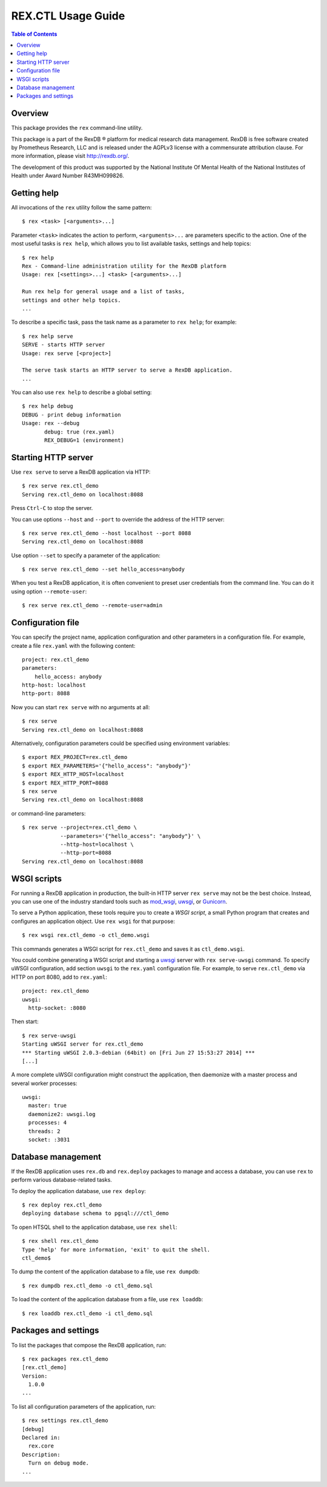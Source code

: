 ***********************
  REX.CTL Usage Guide
***********************

.. contents:: Table of Contents


Overview
========

This package provides the ``rex`` command-line utility.

This package is a part of the RexDB |R| platform for medical research data
management.  RexDB is free software created by Prometheus Research, LLC and is
released under the AGPLv3 license with a commensurate attribution clause.  For
more information, please visit http://rexdb.org/.

The development of this product was supported by the National Institute
Of Mental Health of the National Institutes of Health under Award Number
R43MH099826.

.. |R| unicode:: 0xAE .. registered trademark sign


Getting help
============

All invocations of the ``rex`` utility follow the same pattern::

    $ rex <task> [<arguments>...]

Parameter ``<task>`` indicates the action to perform, ``<arguments>...`` are
parameters specific to the action.  One of the most useful tasks is ``rex
help``, which allows you to list available tasks, settings and help topics::

    $ rex help
    Rex - Command-line administration utility for the RexDB platform
    Usage: rex [<settings>...] <task> [<arguments>...]

    Run rex help for general usage and a list of tasks,
    settings and other help topics.
    ...

To describe a specific task, pass the task name as a parameter to ``rex help``;
for example::

    $ rex help serve
    SERVE - starts HTTP server
    Usage: rex serve [<project>]

    The serve task starts an HTTP server to serve a RexDB application.
    ...

You can also use ``rex help`` to describe a global setting::

    $ rex help debug
    DEBUG - print debug information
    Usage: rex --debug
           debug: true (rex.yaml)
           REX_DEBUG=1 (environment)


Starting HTTP server
====================

Use ``rex serve`` to serve a RexDB application via HTTP::

    $ rex serve rex.ctl_demo
    Serving rex.ctl_demo on localhost:8088

Press ``Ctrl-C`` to stop the server.

You can use options ``--host`` and ``--port`` to override the address of the
HTTP server::

    $ rex serve rex.ctl_demo --host localhost --port 8088
    Serving rex.ctl_demo on localhost:8088

Use option ``--set`` to specify a parameter of the application::

    $ rex serve rex.ctl_demo --set hello_access=anybody

When you test a RexDB application, it is often convenient to preset user
credentials from the command line.  You can do it using option
``--remote-user``::

    $ rex serve rex.ctl_demo --remote-user=admin


Configuration file
==================

You can specify the project name, application configuration and other
parameters in a configuration file.  For example, create a file ``rex.yaml``
with the following content::

    project: rex.ctl_demo
    parameters:
        hello_access: anybody
    http-host: localhost
    http-port: 8088

Now you can start ``rex serve`` with no arguments at all::

    $ rex serve
    Serving rex.ctl_demo on localhost:8088

Alternatively, configuration parameters could be specified using environment
variables::

    $ export REX_PROJECT=rex.ctl_demo
    $ export REX_PARAMETERS='{"hello_access": "anybody"}'
    $ export REX_HTTP_HOST=localhost
    $ export REX_HTTP_PORT=8088
    $ rex serve
    Serving rex.ctl_demo on localhost:8088

or command-line parameters::

    $ rex serve --project=rex.ctl_demo \
                --parameters='{"hello_access": "anybody"}' \
                --http-host=localhost \
                --http-port=8088
    Serving rex.ctl_demo on localhost:8088


WSGI scripts
============

For running a RexDB application in production, the built-in HTTP server ``rex
serve`` may not be the best choice.  Instead, you can use one of the industry
standard tools such as mod_wsgi_, uwsgi_, or Gunicorn_.

.. _mod_wsgi: http://code.google.com/p/modwsgi/
.. _uwsgi: http://uwsgi-docs.readthedocs.org/
.. _Gunicorn: http://gunicorn.org/

To serve a Python application, these tools require you to create a *WSGI
script*, a small Python program that creates and configures an application
object.  Use ``rex wsgi`` for that purpose::

    $ rex wsgi rex.ctl_demo -o ctl_demo.wsgi

This commands generates a WSGI script for ``rex.ctl_demo`` and saves it as
``ctl_demo.wsgi``.

You could combine generating a WSGI script and starting a uwsgi_ server with
``rex serve-uwsgi`` command.  To specify uWSGI configuration, add section
``uwsgi`` to the ``rex.yaml`` configuration file.  For example, to serve
``rex.ctl_demo`` via HTTP on port 8080, add to ``rex.yaml``::

    project: rex.ctl_demo
    uwsgi:
      http-socket: :8080

Then start::

    $ rex serve-uwsgi
    Starting uWSGI server for rex.ctl_demo
    *** Starting uWSGI 2.0.3-debian (64bit) on [Fri Jun 27 15:53:27 2014] ***
    [...]

A more complete uWSGI configuration might construct the application,
then daemonize with a master process and several worker processes::

    uwsgi:
      master: true
      daemonize2: uwsgi.log
      processes: 4
      threads: 2
      socket: :3031


Database management
===================

If the RexDB application uses ``rex.db`` and ``rex.deploy`` packages
to manage and access a database, you can use ``rex`` to perform various
database-related tasks.

To deploy the application database, use ``rex deploy``::

    $ rex deploy rex.ctl_demo
    deploying database schema to pgsql:///ctl_demo

To open HTSQL shell to the application database, use ``rex shell``::

    $ rex shell rex.ctl_demo
    Type 'help' for more information, 'exit' to quit the shell.
    ctl_demo$

To dump the content of the application database to a file,
use ``rex dumpdb``::

    $ rex dumpdb rex.ctl_demo -o ctl_demo.sql

To load the content of the application database from a file,
use ``rex loaddb``::

    $ rex loaddb rex.ctl_demo -i ctl_demo.sql


Packages and settings
=====================

To list the packages that compose the RexDB application, run::

    $ rex packages rex.ctl_demo
    [rex.ctl_demo]
    Version:
      1.0.0
    ...

To list all configuration parameters of the application, run::

    $ rex settings rex.ctl_demo
    [debug]
    Declared in:
      rex.core
    Description:
      Turn on debug mode.
    ...


